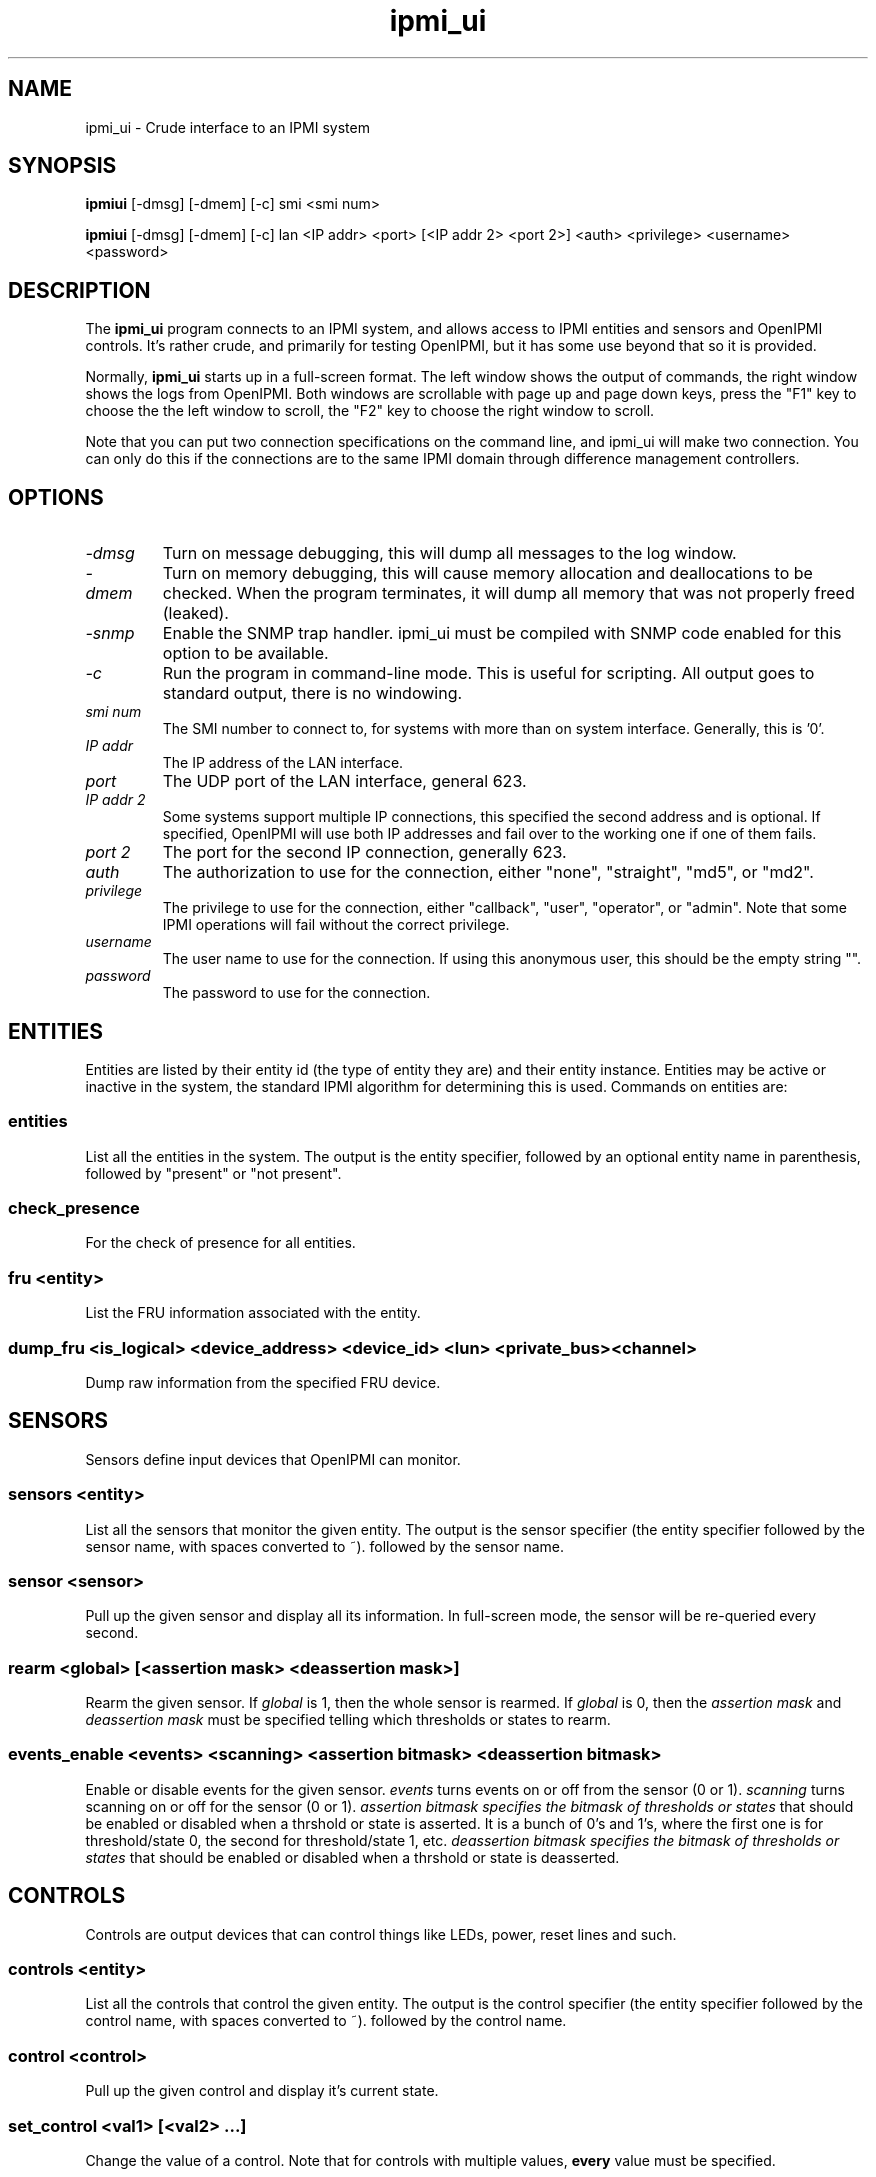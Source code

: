 .TH ipmi_ui 1 05/13/03 OpenIPMI "Crude interface to an IPMI system"

.SH NAME
ipmi_ui \- Crude interface to an IPMI system

.SH SYNOPSIS
.B ipmiui
[\-dmsg] [\-dmem] [\-c] smi <smi num>

.B ipmiui
[\-dmsg] [\-dmem] [\-c] lan <IP addr> <port> [<IP addr 2> <port 2>]
<auth> <privilege> <username> <password>

.SH DESCRIPTION
The
.BR ipmi_ui
program connects to an IPMI system, and allows access to IPMI entities
and sensors and OpenIPMI controls.  It's rather crude, and primarily
for testing OpenIPMI, but it has some use beyond that so it is
provided.

Normally,
.BR ipmi_ui
starts up in a full-screen format.  The left window shows the output
of commands, the right window shows the logs from OpenIPMI.  Both
windows are scrollable with page up and page down keys, press the "F1"
key to choose the the left window to scroll, the "F2" key to choose
the right window to scroll.

Note that you can put two connection specifications on the command
line, and ipmi_ui will make two connection.  You can only do this if
the connections are to the same IPMI domain through difference
management controllers.

.SH OPTIONS
.TP
.I "\-dmsg"
Turn on message debugging, this will dump all messages to the log window.
.TP
.I "\-dmem"
Turn on memory debugging, this will cause memory allocation and
deallocations to be checked.  When the program terminates, it will
dump all memory that was not properly freed (leaked).
.TP
.I "\-snmp"
Enable the SNMP trap handler.  ipmi_ui must be compiled with SNMP code
enabled for this option to be available.
.TP
.I \-c
Run the program in command-line mode.  This is useful for scripting.
All output goes to standard output, there is no windowing.

.TP
.I "smi num"
The SMI number to connect to, for systems with more than on system
interface.  Generally, this is '0'.

.TP
.I "IP addr"
The IP address of the LAN interface.

.TP
.I "port"
The UDP port of the LAN interface, general 623.

.TP
.I "IP addr 2"
Some systems support multiple IP connections, this specified the
second address and is optional.  If specified, OpenIPMI will use both
IP addresses and fail over to the working one if one of them fails.

.TP
.I "port 2"
The port for the second IP connection, generally 623.

.TP
.I "auth"
The authorization to use for the connection, either "none",
"straight", "md5", or "md2".

.TP
.I "privilege"
The privilege to use for the connection, either "callback", "user",
"operator", or "admin".  Note that some IPMI operations will fail
without the correct privilege.

.TP
.I "username"
The user name to use for the connection.  If using this anonymous
user, this should be the empty string "".

.TP
.I "password"
The password to use for the connection.

.SH ENTITIES

Entities are listed by their entity id (the type of entity they are)
and their entity instance.  Entities may be active or inactive in the
system, the standard IPMI algorithm for determining this is used.
Commands on entities are:

.SS entities
List all the entities in the system.  The output is the entity
specifier, followed by an optional entity name in parenthesis,
followed by "present" or "not present".

.SS check_presence
For the check of presence for all entities.

.SS fru <entity>
List the FRU information associated with the entity.

.SS dump_fru <is_logical> <device_address> <device_id> <lun> <private_bus> <channel>
Dump raw information from the specified FRU device.

.SH SENSORS

Sensors define input devices that OpenIPMI can monitor.

.SS sensors <entity>

List all the sensors that monitor the given entity.  The output is the
sensor specifier (the entity specifier followed by the sensor name,
with spaces converted to ~). followed by the sensor name.

.SS sensor <sensor>

Pull up the given sensor and display all its information.  In
full-screen mode, the sensor will be re-queried every second.

.SS rearm <global> [<assertion mask> <deassertion mask>]

Rearm the given sensor.  If
.I "global"
is 1, then the whole sensor is rearmed.  If
.I "global"
is 0, then the
.I "assertion mask"
and
.I "deassertion mask"
must be specified telling which thresholds or states to rearm.

.SS events_enable <events> <scanning> <assertion bitmask> <deassertion bitmask>

Enable or disable events for the given sensor.
.I "events"
turns events on or off from the sensor (0 or 1).
.I "scanning"
turns scanning on or off for the sensor (0 or 1).
.I "assertion bitmask" specifies the bitmask of thresholds or states
that should be enabled or disabled when a thrshold or state is
asserted.  It is a bunch of 0's and 1's, where the first one is for
threshold/state 0, the second for threshold/state 1, etc.
.I "deassertion bitmask" specifies the bitmask of thresholds or states
that should be enabled or disabled when a thrshold or state is
deasserted.

.SH CONTROLS

Controls are output devices that can control things like LEDs, power,
reset lines and such.

.SS controls <entity>

List all the controls that control the given entity.  The output is
the control specifier (the entity specifier followed by the control
name, with spaces converted to ~). followed by the control name.

.SS control <control>

Pull up the given control and display it's current state.

.SS set_control <val1> [<val2> ...]

Change the value of a control.  Note that for controls with multiple
values,
.B every
value must be specified.


.SH EVENTS

Events are asynchronous messages from sensors that tell the user that
a sensor has done something.  Events are generally stored in a system
event log (SEL); OpenIPMI will fetch the events from the SELs in the
system.

Since multiple SELs may exist, an event is specified by the MC it came
from in the format "(channel addr)" and a log number.  The same log
number may exist in multiple MCs.

Events are displayed in the log window as they come in.  If they can
be correlated with a sensor, they will be display with as much
information as possible.

.SS delevent <channel> <mc addr> <log num>

Delete the given event.  Note that many SELs do not support individual
deletes, so this may only delete the local copy of the event, not the
one in the SEL.  In this case, to delete events in the SEL, you must
delete
.B all
the events in the SEL and wait about 10 seconds for OpenIPMI to do a
full SEL clear.

.SS clear_sel

Delete all events in the SEL.  This process may take some time, so
if you do this and quit immediately it may not be complete.

.SS list_sel

List all events in the local copy of the SELs.  This is only the local
copy, if the copies in the actual have change, this won't be reflected.

.SS get_sel_time <channel> <mc num>
Get the time in the SEL for the given MC.


.SH MANAGMENT CONTROLLERS (MCs)

In OpenIPMI, you normally don't deal with management controllers.
They are considered internal to the system.  However, for debugging,
information about them is provided.

.SS mcs

List all the MCs in the system and whether they are active.  MCs are
displayed in the format "(channel address)".

.SS mc <channel> <mc addr>

Display a boatload of information about the MC, mostly coming from the
get device id command.

.SS mccmd <channel> <mc addr> <LUN> <NetFN> <Cmd> [<data> ...]

Send an IPMI command to the given MC.  The MC must exist and be active
to do this.

.SS mc_reset <channel> <mc addr> [warm | cold]
Send a warm or cold reset command to the given MC.  The action the MC
takes is system-specific.

.SS scan <channel> <mc addr>
Scan for an MC at the given address.  If the MC exists but OpenIPMI
didn't know about it, it will be added.  If the MC no longer exists,
then it will be removed.


.SH LAN Parameter Configuration

OpenIPMI has functions that make it easier to configure the LAN
parameters of a LAN connection.  Note that the LAN parameters have a
lock that OpenIPMI attempts to use.  If you read the LAN parameters,
they will be locked until you either write them or clear the lock.

.SS readlanparm <channel> <mc num> <channel>
Read lanparm information from an MC and display it in the display window.

.SS viewlanparm
Show current lanparm information in the display window.

.SS writelanparm <channel> <mc num> <channel>
Write the current LANPARM information to an MC.  Note that this must be
the MC that the parameters were read from.

.SS clearlanparmlock [<channel> <mc num> <channel>]
Clear a LANPARM lock.  If the MC is given, then the LANPARM lock is
directly cleared.  If not given, then the LANPARM lock for the current
parms is cleared.

.SS setlanparm <config> [<selector>] <value>
Set the given config item to the value.  The optional selector is used
for items that take a selector, like "auth" or any of the items in
"destination".

.SH Platform Event Filter (PEF)

OpenIPMI contains function to help manage the PEF settings on a BMC.
Note that the PEF parameters have a lock that OpenIPMI attempts to
use.  If you read the PEF parameters, they will be locked until you
either write them or clear the lock.

.SS readpef <channel> <mc num>
Read the PEF information from an MC.

.SS clearpeflock [<channel> <mc num>]
Clear a PEF lock.  If the MC is given, then the PEF lock on that MC is
directly cleared.  If no MC is given, then the current PEF's lock is
cleared.

.SS viewpef
Show current pef information in the display window.

.SS writepef <channel> <mc num>
Write the current PEF information to an MC.

.SS setpef <config> [<selector>] <value>
Set the given config item to the value.  The optional selector is used
for items that take a selector, like anything in the event filters,
alert policies, or alert strings.

.SS pet <connection> <channel> <ip addr> <mac_addr> <eft selector> <policy num> <apt selector> <lan dest selector>
Set up the connection for the domain to send PET traps from the given
connection to the given IP/MAC address over the given channel.  This
does all the LAN and PEF configuration required to configure a system
to send event traps.


.SH CONNECTIONS

OpenIPMI can maintain multiple connections to a single domain.  It
will generally only use one of these at a time (although the other
will constantly be under test).  This is the "active" connection.  You
can query and set which connection is active.

The connection number is the connection from the command line.  You
can specify two connections on the command line (the part beginning
with "lan", "smi", etc.).  The first connection you specify is
connection zero, the second is connection 1.

.SS is_con_active <connection>
Print out if the given connection is active or not.

.SS activate_con <connection>
Activate the given connection.


.SH OTHER COMMANDS

.SS msg <channel> <IPMB addr> <LUN> <NetFN> <Cmd> [<data> ...]

Send an IPMI command to the given IPMB address.  This is available in
case the given MC cannot be found or enabled.

.SS sdrs <channel> <mc addr> <do sensors>

Dump all the sdrs from the given MC.  If
.I "do sensors"
is true, then dump the device SDR.  If it is false, dump the main SDR
repository on the MC.

.SS scan <channel> <IPMB addr>

Perform an IPMB bus scan for the given IPMB, to try to detect an MC at
the given address.  IPMB bus scanning can be slow, this can help speed
things up if you already know the address.

.SS quit

Leave the program.

.SS reconnect

Attempt to disconnect and reconnect to the IPMI controller.  This is
primarily for testing.

.SS display_win

Set the display window (left window) for scrolling, just in case the
"F1" key doesn't work.

.SS log_win

Set the log window (right window) for scrolling, just in case the "F2"
key doesn't work.

.SS help

Dump some terse help output about all the commands.


.SH "ERROR OUTPUT"
All error output goes to the log window.

.SH "SEE ALSO"
ipmilan(8)

.SH "KNOWN PROBLEMS"
Our name is legion.

.SH AUTHOR
.PP
Corey Minyard <cminyard@mvista.org>

